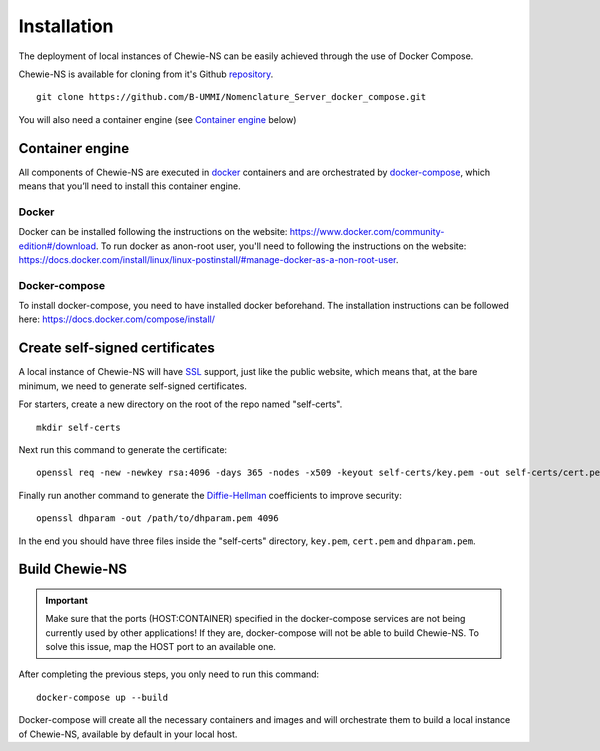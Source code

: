 Installation
============

The deployment of local instances of Chewie-NS can be easily achieved through the
use of Docker Compose.

Chewie-NS is available for cloning from it's Github 
`repository <https://github.com/B-UMMI/Nomenclature_Server_docker_compose>`_. ::

    git clone https://github.com/B-UMMI/Nomenclature_Server_docker_compose.git

You will also need a container engine (see `Container engine`_ below)

Container engine
----------------

All components of Chewie-NS are executed in `docker`_ containers and are 
orchestrated by `docker-compose`_, which means that you’ll need to install 
this container engine.

Docker
::::::

Docker can be installed following the instructions on the website:
https://www.docker.com/community-edition#/download.
To run docker as anon-root user, you'll need to following the instructions
on the website: https://docs.docker.com/install/linux/linux-postinstall/#manage-docker-as-a-non-root-user.


Docker-compose
::::::::::::::

To install docker-compose, you need to have installed docker beforehand. 
The installation instructions can be followed here: https://docs.docker.com/compose/install/


Create self-signed certificates
-------------------------------

A local instance of Chewie-NS will have `SSL <https://www.ssl.com/faqs/faq-what-is-ssl/>`_ 
support, just like the public website, which means that, at the bare minimum, we need 
to generate self-signed certificates.

For starters, create a new directory on the root of the repo named "self-certs". ::

    mkdir self-certs


Next run this command to generate the certificate::

    openssl req -new -newkey rsa:4096 -days 365 -nodes -x509 -keyout self-certs/key.pem -out self-certs/cert.pem

Finally run another command to generate the 
`Diffie-Hellman <https://en.wikipedia.org/wiki/Diffie%E2%80%93Hellman_key_exchange>`_ 
coefficients to improve security::

    openssl dhparam -out /path/to/dhparam.pem 4096


In the end you should have three files inside the "self-certs" 
directory, ``key.pem``, ``cert.pem`` and ``dhparam.pem``.


.. Docker-compose configurations
.. -----------------------------

 
.. Next you need to add sensitive data to your docker-compose.yaml file, such as usernames, passwords for the **Postgres** and **Virtuoso** services. ::

..     postgres_compose:
..     image: postgres:10
..     container_name: "postgres"
..     # Setup the username, password, and database name.
..     environment:
..         - POSTGRES_USER=[USER]
..         - POSTGRES_PASSWORD=[PASSWORD]
..         - POSTGRES_DB=ref_ns_sec

    
..     virtuoso:
..     image: openlink/virtuoso-opensource-7:7.2
..     container_name: virtuoso
..     environment:
..         #- SPARQL_UPDATE=true
..         - VIRTUOSO_DB_USER=[USER]
..         - VIRTUOSO_DB_PASSWORD=[PASSWORD]
..         - DEFAULT_GRAPH=http://localhost:8890/chewiens
..         - DBA_PASSWORD=[DBA_PASSWORD]
..         - DAV_PASSWORD=[DAV_PASSWORD]


Build Chewie-NS
---------------

.. important:: Make sure that the ports (HOST:CONTAINER) specified in the docker-compose services are not being currently used by other applications! If they are, docker-compose will not be able to build Chewie-NS. To solve this issue, map the HOST port to an available one.


After completing the previous steps, you only need to run this command::

    docker-compose up --build

Docker-compose will create all the necessary containers and images and will orchestrate them to build a local instance of Chewie-NS, available by default in your local host.

